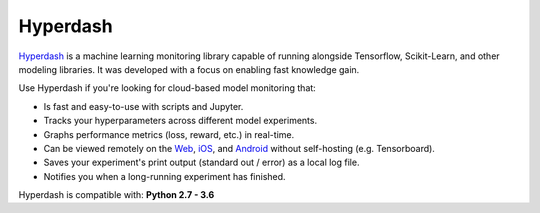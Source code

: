 Hyperdash
----------

.. image:: https://circleci.com/gh/hyperdashio/hyperdash-sdk-py/tree/master.svg?style=svg
    :target: https://circleci.com/gh/hyperdashio/hyperdash-sdk-py

`Hyperdash`_ is a machine learning monitoring library capable of running alongside Tensorflow, Scikit-Learn, and other modeling libraries. It was developed with a focus on enabling fast knowledge gain.

Use Hyperdash if you're looking for cloud-based model monitoring that:

* Is fast and easy-to-use with scripts and Jupyter.
* Tracks your hyperparameters across different model experiments.
* Graphs performance metrics (loss, reward, etc.) in real-time.
* Can be viewed remotely on the `Web`_, `iOS`_, and `Android`_ without self-hosting (e.g. Tensorboard).
* Saves your experiment's print output (standard out / error) as a local log file.
* Notifies you when a long-running experiment has finished.

Hyperdash is compatible with: **Python 2.7 - 3.6**

.. _Hyperdash: https://hyperdash.io
.. _Web: https://hyperdash.io/dashboard
.. _Android: https://play.google.com/store/apps/details?id=com.hyperdash
.. _iOS: https://itunes.apple.com/us/app/hyperdash-machine-learning-monitoring/id1257582233https://play.google.com/store/apps/details?id=com.hyperdash
